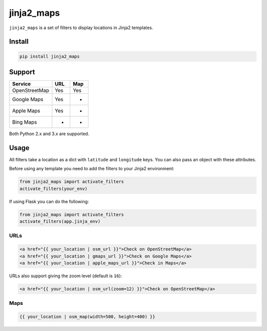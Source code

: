 ===========
jinja2_maps
===========

``jinja2_maps`` is a set of filters to display locations in Jinja2 templates.

.. image:: https://travis-ci.org/bfontaine/jinja2_maps.svg?branch=master
    :target: https://travis-ci.org/bfontaine/jinja2_maps

Install
-------

.. code-block::

    pip install jinja2_maps

Support
-------

=============  ===  ===
Service        URL  Map
=============  ===  ===
OpenStreetMap  Yes  Yes
Google Maps    Yes  -
Apple Maps     Yes  -
Bing Maps      -    -
=============  ===  ===

Both Python 2.x and 3.x are supported.

Usage
-----

All filters take a location as a dict with ``latitude`` and ``longitude`` keys.
You can also pass an object with these attributes.

Before using any template you need to add the filters to your Jinja2
environment:

.. code-block:: python

  from jinja2_maps import activate_filters
  activate_filters(your_env)

If using Flask you can do the following:

.. code-block:: python

  from jinja2_maps import activate_filters
  activate_filters(app.jinja_env)

URLs
~~~~

.. code-block:: html+jinja

  <a href="{{ your_location | osm_url }}">Check on OpenStreetMap</a>
  <a href="{{ your_location | gmaps_url }}">Check on Google Maps</a>
  <a href="{{ your_location | apple_maps_url }}">Check in Maps</a>

URLs also support giving the zoom level (default is ``16``):

.. code-block:: html+jinja

  <a href="{{ your_location | osm_url(zoom=12) }}">Check on OpenStreetMap</a>

Maps
~~~~

.. code-block:: html+jinja

  {{ your_location | osm_map(width=500, height=400) }}
